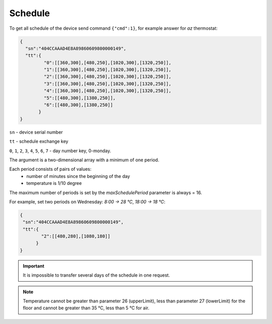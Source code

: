 Schedule
~~~~~~~~

To get all schedule of the device send command ``{"cmd":1}``, for example answer for *az* thermostat:

.. code-block:: json

   {
     "sn":"404CCAAAD4E8A89860609800000149",
     "tt":{
            "0":[[360,300],[480,250],[1020,300],[1320,250]],
            "1":[[360,300],[480,250],[1020,300],[1320,250]],
            "2":[[360,300],[480,250],[1020,300],[1320,250]],
            "3":[[360,300],[480,250],[1020,300],[1320,250]],
            "4":[[360,300],[480,250],[1020,300],[1320,250]],
            "5":[[480,300],[1380,250]],
            "6":[[480,300],[1380,250]]
          }
   }

``sn`` - device serial number

``tt`` - schedule exchange key 

``0``, ``1``, ``2``, ``3``, ``4``, ``5``, ``6``, ``7`` - day number key, 0-monday. 

The argument is a two-dimensional array with a minimum of one period.

Each period consists of pairs of values:
  * number of minutes since the beginning of the day
  * temperature is 1/10 degree

The maximum number of periods is set by the `maxSchedulePeriod` parameter is always = 16.

For example, set two periods on Wednesday: *8:00 -> 28 °C*, *18:00 -> 18 °C*:

.. code-block:: json

   {
    "sn":"404CCAAAD4E8A89860609800000149",
    "tt":{
           "2":[[480,280],[1080,180]]
         }
   }

.. important::
	 It is impossible to transfer several days of the schedule in one request.

.. note::
	 Temperature cannot be greater than parameter 26 (upperLimit), less than parameter 27 (lowerLimit) for the floor and cannot be greater than 35 °C, less than 5 °C for air.


